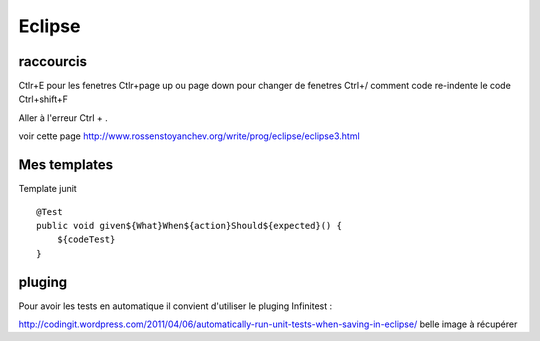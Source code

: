*******
Eclipse
*******

raccourcis
==========

Ctlr+E pour les fenetres
Ctlr+page up ou page down pour changer de fenetres
Ctrl+/ comment code
re-indente le code Ctrl+shift+F

Aller à l'erreur Ctrl + .

voir cette page http://www.rossenstoyanchev.org/write/prog/eclipse/eclipse3.html

Mes templates
=============

Template junit ::

    @Test
    public void given${What}When${action}Should${expected}() {
        ${codeTest}
    }


pluging
=======

Pour avoir les tests en automatique il convient d'utiliser le pluging Infinitest :


http://codingit.wordpress.com/2011/04/06/automatically-run-unit-tests-when-saving-in-eclipse/
belle image à récupérer
